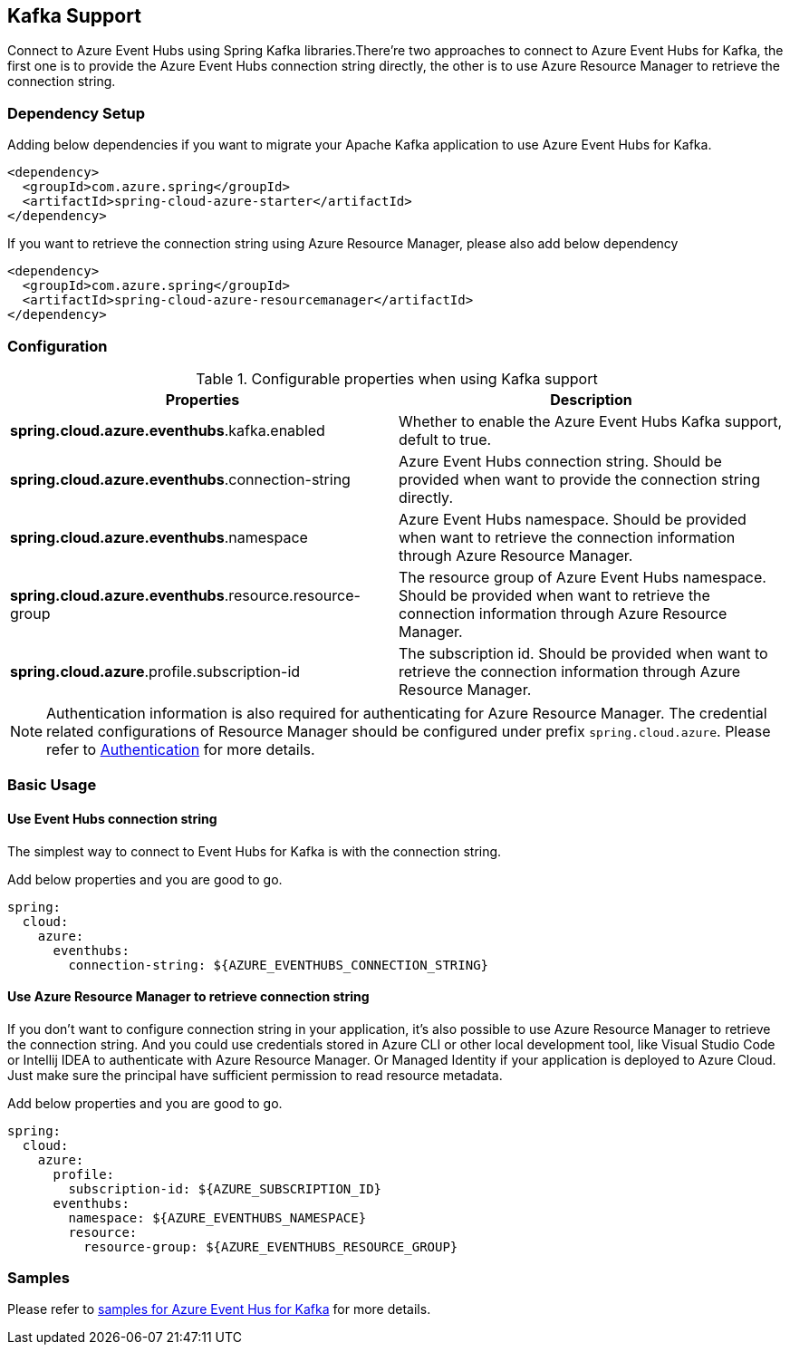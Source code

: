 [#kafka-support]
== Kafka Support

Connect to Azure Event Hubs using Spring Kafka libraries.There're two approaches to connect to Azure Event Hubs for Kafka, the first one is to provide the Azure Event Hubs connection string directly, the other is to use Azure Resource Manager to retrieve the connection string.

=== Dependency Setup

Adding below dependencies if you want to migrate your Apache Kafka application to use Azure Event Hubs for Kafka.

[source,xml]
----
<dependency>
  <groupId>com.azure.spring</groupId>
  <artifactId>spring-cloud-azure-starter</artifactId>
</dependency>
----

If you want to retrieve the connection string using Azure Resource Manager, please also add below dependency

[source,xml]
----
<dependency>
  <groupId>com.azure.spring</groupId>
  <artifactId>spring-cloud-azure-resourcemanager</artifactId>
</dependency>
----


=== Configuration

.Configurable properties when using Kafka support
[cols="2*", options="header"]
|===
|Properties 
|Description
|*spring.cloud.azure.eventhubs*.kafka.enabled 
|Whether to enable the Azure Event Hubs Kafka support, defult to true.
|*spring.cloud.azure.eventhubs*.connection-string 
|Azure Event Hubs connection string. Should be provided when want to provide the connection string directly.
|*spring.cloud.azure.eventhubs*.namespace 
|Azure Event Hubs namespace. Should be provided when want to retrieve the connection information through Azure Resource Manager.
|*spring.cloud.azure.eventhubs*.resource.resource-group 
|The resource group of Azure Event Hubs namespace. Should be provided when want to retrieve the connection information through Azure Resource Manager.
|*spring.cloud.azure*.profile.subscription-id
| The subscription id. Should be provided when want to retrieve the connection information through Azure Resource Manager.
|===

NOTE: Authentication information is also required for authenticating for Azure Resource Manager. The credential related configurations of Resource Manager should be configured under prefix `spring.cloud.azure`. Please refer to link:index.html#authentication[Authentication] for more details.

=== Basic Usage


==== Use Event Hubs connection string

The simplest way to connect to Event Hubs for Kafka is with the connection string. 

Add below properties and you are good to go.

[source,yaml]
----
spring:
  cloud:
    azure:
      eventhubs:
        connection-string: ${AZURE_EVENTHUBS_CONNECTION_STRING}
----

==== Use Azure Resource Manager to retrieve connection string 

If you don't want to configure connection string in your application, it's also possible to use Azure Resource Manager to retrieve the connection string. And you could use credentials stored in Azure CLI or other local development tool, like Visual Studio Code or Intellij IDEA to authenticate with Azure Resource Manager. Or Managed Identity if your application is deployed to Azure Cloud. Just make sure the principal have sufficient permission to read resource metadata.

Add below properties and you are good to go.

[source,yaml]
----
spring:
  cloud:
    azure:
      profile:
        subscription-id: ${AZURE_SUBSCRIPTION_ID}
      eventhubs:
        namespace: ${AZURE_EVENTHUBS_NAMESPACE}
        resource:
          resource-group: ${AZURE_EVENTHUBS_RESOURCE_GROUP}
----

=== Samples

Please refer to link:https://github.com/Azure-Samples/azure-spring-boot-samples/tree/spring-cloud-azure_4.0/eventhubs/spring-cloud-azure-starter/spring-cloud-azure-sample-eventhubs-kafka[samples for Azure Event Hus for Kafka] for more details.


